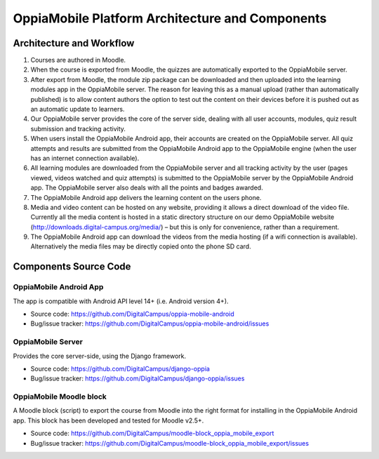OppiaMobile Platform Architecture and Components
====================================================

Architecture and Workflow
---------------------------

.. image:: images/oppia-platform-architecture.png

#. Courses are authored in Moodle.
#. When the course is exported from Moodle, the quizzes are automatically exported to the OppiaMobile server.
#. After export from Moodle, the module zip package can be downloaded and then uploaded into the learning modules app 
   in the OppiaMobile server. The reason for leaving this as a manual upload (rather than automatically published) is to 
   allow content authors the option to test out the content on their devices before it is pushed out as an automatic 
   update to learners.
#. Our OppiaMobile server provides the core of the server side, dealing with all user accounts, modules, quiz result 
   submission and tracking activity.
#. When users install the OppiaMobile Android app, their accounts are created on the OppiaMobile server. All quiz 
   attempts and results are submitted from the OppiaMobile Android app to the OppiaMobile engine (when the user has an 
   internet connection available).
#. All learning modules are downloaded from the OppiaMobile server and all tracking activity by the user (pages viewed, 
   videos watched and quiz attempts) is submitted to the OppiaMobile server by the OppiaMobile Android app. The
   OppiaMobile server also deals with all the points and badges awarded.
#. The OppiaMobile Android app delivers the learning content on the users phone.
#. Media and video content can be hosted on any website, providing it allows a direct download of the video file. 
   Currently all the media content is hosted in a static directory structure on our demo OppiaMobile website 
   (http://downloads.digital-campus.org/media/) – but this is only for convenience, rather than a requirement.
#. The OppiaMobile Android app can download the videos from the media hosting (if a wifi connection is available). 
   Alternatively the media files may be directly copied onto the phone SD card.

    
Components Source Code
-------------------------------

OppiaMobile Android App
^^^^^^^^^^^^^^^^^^^^^^^^

The app is compatible with Android API level 14+ (i.e. Android version 4+).

* Source code: https://github.com/DigitalCampus/oppia-mobile-android
* Bug/issue tracker: https://github.com/DigitalCampus/oppia-mobile-android/issues

OppiaMobile Server
^^^^^^^^^^^^^^^^^^^

Provides the core server-side, using the Django framework.

* Source code: https://github.com/DigitalCampus/django-oppia
* Bug/issue tracker: https://github.com/DigitalCampus/django-oppia/issues

OppiaMobile Moodle block
^^^^^^^^^^^^^^^^^^^^^^^^^^

A Moodle block (script) to export the course from Moodle into the right format for installing in the OppiaMobile Android 
app. This block has been developed and tested for Moodle v2.5+.

* Source code: https://github.com/DigitalCampus/moodle-block_oppia_mobile_export
* Bug/issue tracker: https://github.com/DigitalCampus/moodle-block_oppia_mobile_export/issues
